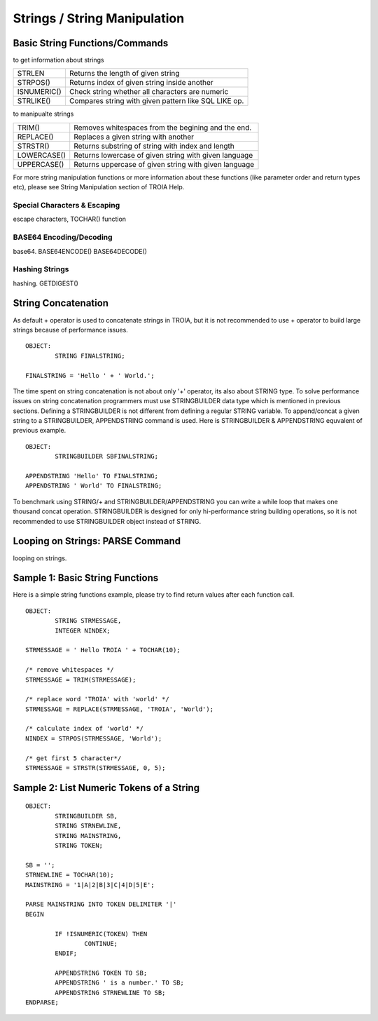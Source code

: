 

=============================
Strings / String Manipulation
=============================

	
Basic String Functions/Commands
-------------------------------

to get information about strings

+-------------+------------------------------------------------------+
| STRLEN      | Returns the length of given string                   |
+-------------+------------------------------------------------------+
| STRPOS()    | Returns index of given string inside another         |
+-------------+------------------------------------------------------+
| ISNUMERIC() | Check string whether all characters are numeric      |
+-------------+------------------------------------------------------+
| STRLIKE()   | Compares string with given pattern like SQL LIKE op. |
+-------------+------------------------------------------------------+


to manipualte strings

+-------------+------------------------------------------------------+
| TRIM()      | Removes whitespaces from the begining and the end.   |
+-------------+------------------------------------------------------+
| REPLACE()   | Replaces a given string with another                 |
+-------------+------------------------------------------------------+
| STRSTR()    | Returns substring of string with index and length    |
+-------------+------------------------------------------------------+
| LOWERCASE() | Returns lowercase of given string with given language|
+-------------+------------------------------------------------------+
| UPPERCASE() | Returns uppercase of given string with given language|
+-------------+------------------------------------------------------+


For more string manipulation functions or more information about these functions (like parameter order and return types etc), please see String Manipulation section of TROIA Help.

Special Characters & Escaping
=====================================
escape characters, TOCHAR() function


BASE64 Encoding/Decoding
========================
base64.
BASE64ENCODE()
BASE64DECODE()

Hashing Strings
===============
hashing.
GETDIGEST()


String Concatenation
--------------------

As default + operator is used to concatenate strings in TROIA, but it is not recommended to use + operator to build large strings because of performance issues.

::

	OBJECT:
		STRING FINALSTRING;
		
	FINALSTRING = 'Hello ' + ' World.';
	
The time spent on string concatenation is not about only '+' operator, its also about STRING type. To solve performance issues on string concatenation programmers must use STRINGBUILDER data type which is mentioned in previous sections. Defining a STRINGBUILDER is not different from defining a regular STRING variable. To append/concat a given string to a STRINGBUILDER, APPENDSTRING command is used. Here is STRINGBUILDER & APPENDSTRING equvalent of previous example.

::

	OBJECT:
		STRINGBUILDER SBFINALSTRING;
		
	APPENDSTRING 'Hello' TO FINALSTRING;
	APPENDSTRING ' World' TO FINALSTRING;
	
To benchmark using STRING/+ and STRINGBUILDER/APPENDSTRING you can write a while loop that makes one thousand concat operation. STRINGBUILDER is designed for only hi-performance string building operations, so it is not recommended to use STRINGBUILDER object instead of STRING. 

Looping on Strings: PARSE Command
---------------------------------

looping on strings.

Sample 1: Basic String Functions
--------------------------------

Here is a simple string functions example, please try to find return values after each function call.

::

	OBJECT:
		STRING STRMESSAGE,
		INTEGER NINDEX;

	STRMESSAGE = ' Hello TROIA ' + TOCHAR(10);

	/* remove whitespaces */
	STRMESSAGE = TRIM(STRMESSAGE);

	/* replace word 'TROIA' with 'world' */
	STRMESSAGE = REPLACE(STRMESSAGE, 'TROIA', 'World');

	/* calculate index of 'world' */
	NINDEX = STRPOS(STRMESSAGE, 'World');

	/* get first 5 character*/
	STRMESSAGE = STRSTR(STRMESSAGE, 0, 5);	


Sample 2: List Numeric Tokens of a String
-----------------------------------------

::

	OBJECT:
		STRINGBUILDER SB,
		STRING STRNEWLINE,
		STRING MAINSTRING,
		STRING TOKEN;

	SB = '';
	STRNEWLINE = TOCHAR(10);
	MAINSTRING = '1|A|2|B|3|C|4|D|5|E';

	PARSE MAINSTRING INTO TOKEN DELIMITER '|'
	BEGIN

		IF !ISNUMERIC(TOKEN) THEN
			CONTINUE;
		ENDIF;

		APPENDSTRING TOKEN TO SB;
		APPENDSTRING ' is a number.' TO SB;
		APPENDSTRING STRNEWLINE TO SB;
	ENDPARSE;



